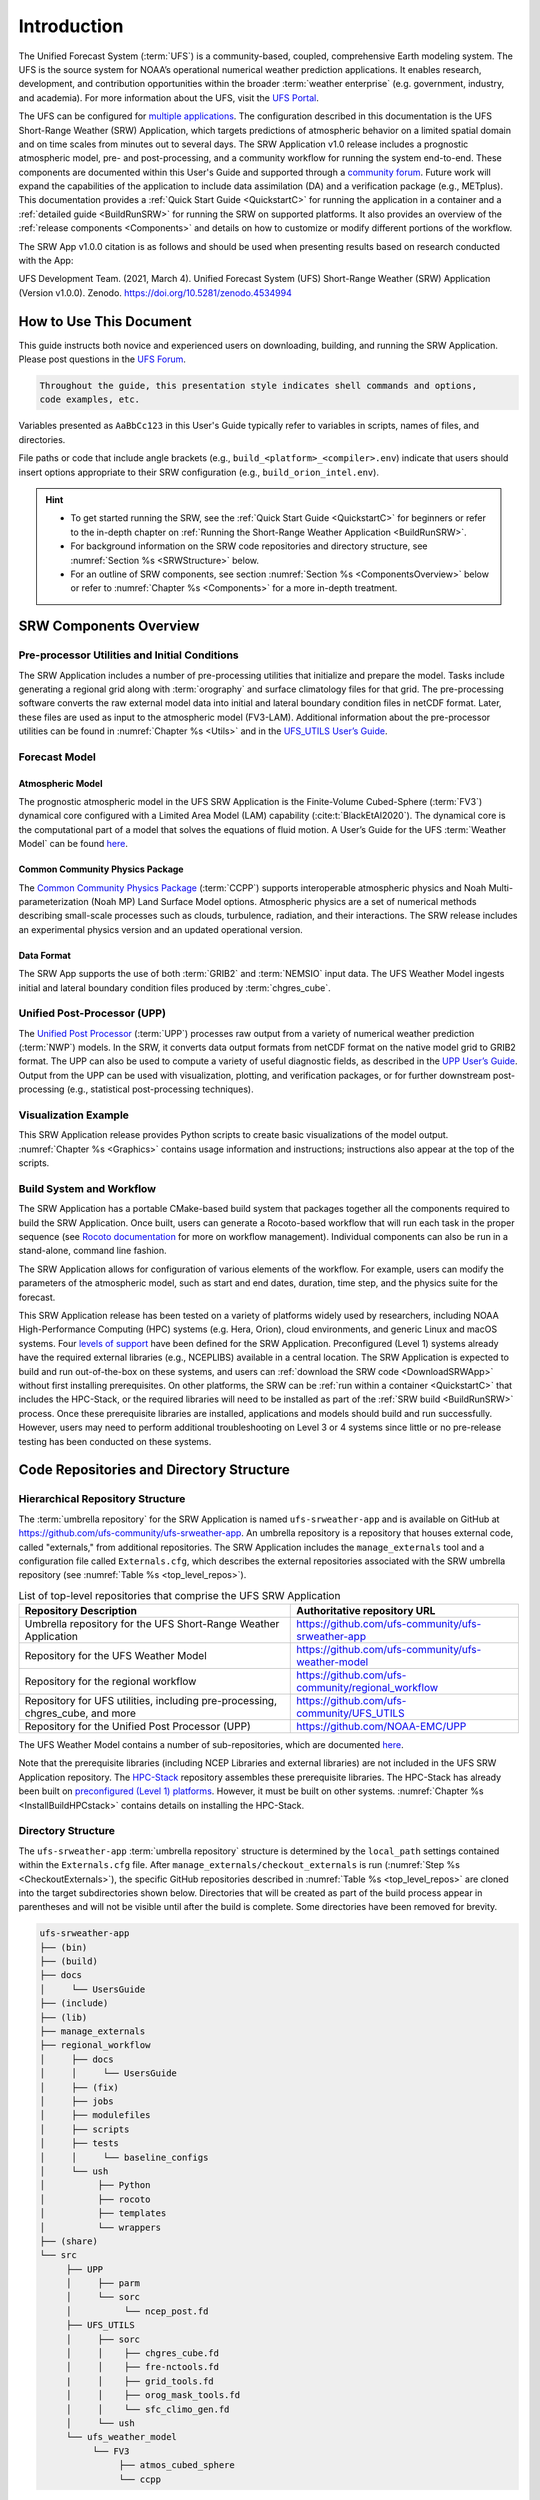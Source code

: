 .. _Introduction:

==============
Introduction
==============

The Unified Forecast System (:term:`UFS`) is a community-based, coupled, comprehensive Earth modeling system. The UFS is the source system for NOAA’s operational numerical weather prediction applications. It enables research, development, and contribution opportunities within the broader :term:`weather enterprise` (e.g. government, industry, and academia). For more information about the UFS, visit the `UFS Portal <https://ufscommunity.org/>`__.

The UFS can be configured for `multiple applications <https://ufscommunity.org/science/aboutapps/>`__. The configuration described in this documentation is the UFS Short-Range Weather (SRW) Application, which targets predictions of atmospheric behavior on a limited spatial domain and on time scales from minutes out to several days. The SRW Application v1.0 release includes a prognostic atmospheric model, pre- and post-processing, and a community workflow for running the system end-to-end. These components are documented within this User's Guide and supported through a `community forum <https://forums.ufscommunity.org/>`_. Future work will expand the capabilities of the application to include data assimilation (DA) and a verification package (e.g., METplus). This documentation provides a :ref:`Quick Start Guide <QuickstartC>` for running the application in a container and a :ref:`detailed guide <BuildRunSRW>` for running the SRW on supported platforms. It also provides an overview of the :ref:`release components <Components>` and details on how to customize or modify different portions of the workflow.

The SRW App v1.0.0 citation is as follows and should be used when presenting results based on research conducted with the App:

UFS Development Team. (2021, March 4). Unified Forecast System (UFS) Short-Range Weather (SRW) Application (Version v1.0.0). Zenodo. https://doi.org/10.5281/zenodo.4534994

..
   COMMENT: Update version numbers/citation for release!


How to Use This Document
========================

This guide instructs both novice and experienced users on downloading, building, and running the SRW Application. Please post questions in the `UFS Forum <https://forums.ufscommunity.org/>`__.

.. code-block:: console

   Throughout the guide, this presentation style indicates shell commands and options, 
   code examples, etc.

Variables presented as ``AaBbCc123`` in this User's Guide typically refer to variables in scripts, names of files, and directories.

File paths or code that include angle brackets (e.g., ``build_<platform>_<compiler>.env``) indicate that users should insert options appropriate to their SRW configuration (e.g., ``build_orion_intel.env``). 

.. hint:: 
   * To get started running the SRW, see the :ref:`Quick Start Guide <QuickstartC>` for beginners or refer to the in-depth chapter on :ref:`Running the Short-Range Weather Application <BuildRunSRW>`. 
   * For background information on the SRW code repositories and directory structure, see :numref:`Section %s <SRWStructure>` below. 
   * For an outline of SRW components, see section :numref:`Section %s <ComponentsOverview>` below or refer to :numref:`Chapter %s <Components>` for a more in-depth treatment.


.. _ComponentsOverview: 

SRW Components Overview 
============================

Pre-processor Utilities and Initial Conditions
------------------------------------------------

The SRW Application includes a number of pre-processing utilities that initialize and prepare the model. Tasks include generating a regional grid along with :term:`orography` and surface climatology files for that grid. The pre-processing software converts the raw external model data into initial and lateral boundary condition files in netCDF format. Later, these files are used as input to the atmospheric model (FV3-LAM). Additional information about the pre-processor utilities can be found in :numref:`Chapter %s <Utils>` and in the `UFS_UTILS User’s Guide <https://noaa-emcufs-utils.readthedocs.io/en/ufs-v2.0.0/>`_.


Forecast Model
-----------------

Atmospheric Model
^^^^^^^^^^^^^^^^^^^^^^

The prognostic atmospheric model in the UFS SRW Application is the Finite-Volume Cubed-Sphere
(:term:`FV3`) dynamical core configured with a Limited Area Model (LAM) capability (:cite:t:`BlackEtAl2020`).
The dynamical core is the computational part of a model that solves the equations of fluid motion. A User’s Guide for the UFS :term:`Weather Model` can be found `here <https://ufs-weather-model.readthedocs.io/en/ufs-v2.0.0/>`__. 

Common Community Physics Package
^^^^^^^^^^^^^^^^^^^^^^^^^^^^^^^^^^^^^

The `Common Community Physics Package <https://dtcenter.org/community-code/common-community-physics-package-ccpp>`_ (:term:`CCPP`) supports interoperable atmospheric physics and Noah Multi-parameterization (Noah MP) Land Surface Model options. Atmospheric physics are a set of numerical methods describing small-scale processes such as clouds, turbulence, radiation, and their interactions. The SRW release includes an experimental physics version and an updated operational version. 

Data Format
^^^^^^^^^^^^^^^^^^^^^^

The SRW App supports the use of both :term:`GRIB2` and :term:`NEMSIO` input data. The UFS Weather Model ingests initial and lateral boundary condition files produced by :term:`chgres_cube`. 


Unified Post-Processor (UPP)
--------------------------------

The `Unified Post Processor <https://dtcenter.org/community-code/unified-post-processor-upp>`__ (:term:`UPP`) processes raw output from a variety of numerical weather prediction (:term:`NWP`) models. In the SRW, it converts data output formats from netCDF format on the native model grid to GRIB2 format. The UPP can also be used to compute a variety of useful diagnostic fields, as described in the `UPP User’s Guide <https://upp.readthedocs.io/en/upp-v9.0.0/>`_. Output from the UPP can be used with visualization, plotting, and verification packages, or for further downstream post-processing (e.g., statistical post-processing techniques).


Visualization Example
-------------------------

This SRW Application release provides Python scripts to create basic visualizations of the model output. :numref:`Chapter %s <Graphics>` contains usage information and instructions; instructions also appear at the top of the scripts. 

Build System and Workflow
----------------------------

The SRW Application has a portable CMake-based build system that packages together all the components required to build the SRW Application. Once built, users can generate a Rocoto-based workflow that will run each task in the proper sequence (see `Rocoto documentation <https://github.com/christopherwharrop/rocoto/wiki/Documentation>`__ for more on workflow management). Individual components can also be run in a stand-alone, command line fashion. 

The SRW Application allows for configuration of various elements of the workflow. For example, users can modify the parameters of the atmospheric model, such as start and end dates, duration, time step, and the physics suite for the forecast. 

This SRW Application release has been tested on a variety of platforms widely used by researchers, including NOAA High-Performance Computing (HPC) systems (e.g. Hera, Orion), cloud environments, and generic Linux and macOS systems. Four `levels of support <https://github.com/ufs-community/ufs-srweather-app/wiki/Supported-Platforms-and-Compilers>`_ have been defined for the SRW Application. Preconfigured (Level 1) systems already have the required external libraries (e.g., NCEPLIBS) available in a central location. The SRW Application is expected to build and run out-of-the-box on these systems, and users can :ref:`download the SRW code <DownloadSRWApp>` without first installing prerequisites. On other platforms, the SRW can be :ref:`run within a container <QuickstartC>` that includes the HPC-Stack, or the required libraries will need to be installed as part of the :ref:`SRW build <BuildRunSRW>` process. Once these prerequisite libraries are installed, applications and models should build and run successfully. However, users may need to perform additional troubleshooting on Level 3 or 4 systems since little or no pre-release testing has been conducted on these systems. 



.. _SRWStructure:

Code Repositories and Directory Structure
=========================================

.. _HierarchicalRepoStr:

Hierarchical Repository Structure
-----------------------------------
The :term:`umbrella repository` for the SRW Application is named ``ufs-srweather-app`` and is available on GitHub at https://github.com/ufs-community/ufs-srweather-app. An umbrella repository is a repository that houses external code, called "externals," from additional repositories. The SRW Application includes the ``manage_externals`` tool and a configuration file called ``Externals.cfg``, which describes the external repositories associated with the SRW umbrella repository (see :numref:`Table %s <top_level_repos>`).

.. _top_level_repos:

.. table::  List of top-level repositories that comprise the UFS SRW Application

   +---------------------------------+---------------------------------------------------------+
   | **Repository Description**      | **Authoritative repository URL**                        |
   +=================================+=========================================================+
   | Umbrella repository for the UFS | https://github.com/ufs-community/ufs-srweather-app      |
   | Short-Range Weather Application |                                                         |
   +---------------------------------+---------------------------------------------------------+
   | Repository for                  | https://github.com/ufs-community/ufs-weather-model      |
   | the UFS Weather Model           |                                                         |
   +---------------------------------+---------------------------------------------------------+
   | Repository for the regional     | https://github.com/ufs-community/regional_workflow      |
   | workflow                        |                                                         |
   +---------------------------------+---------------------------------------------------------+
   | Repository for UFS utilities,   | https://github.com/ufs-community/UFS_UTILS              |
   | including pre-processing,       |                                                         |
   | chgres_cube, and more           |                                                         |
   +---------------------------------+---------------------------------------------------------+
   | Repository for the Unified Post | https://github.com/NOAA-EMC/UPP                         |
   | Processor (UPP)                 |                                                         |
   +---------------------------------+---------------------------------------------------------+

The UFS Weather Model contains a number of sub-repositories, which are documented `here <https://ufs-weather-model.readthedocs.io/en/ufs-v2.0.0/CodeOverview.html>`__.

Note that the prerequisite libraries (including NCEP Libraries and external libraries) are not included in the UFS SRW Application repository. The `HPC-Stack <https://github.com/NOAA-EMC/hpc-stack>`__ repository assembles these prerequisite libraries. The HPC-Stack has already been built on `preconfigured (Level 1) platforms <https://github.com/ufs-community/ufs-srweather-app/wiki/Supported-Platforms-and-Compilers>`__. However, it must be built on other systems. :numref:`Chapter %s <InstallBuildHPCstack>` contains details on installing the HPC-Stack. 


.. _TopLevelDirStructure:

Directory Structure
----------------------
The ``ufs-srweather-app`` :term:`umbrella repository` structure is determined by the ``local_path`` settings contained within the ``Externals.cfg`` file. After ``manage_externals/checkout_externals`` is run (:numref:`Step %s <CheckoutExternals>`), the specific GitHub repositories described in :numref:`Table %s <top_level_repos>` are cloned into the target subdirectories shown below. Directories that will be created as part of the build process appear in parentheses and will not be visible until after the build is complete. Some directories have been removed for brevity.

.. code-block:: console

   ufs-srweather-app
   ├── (bin)
   ├── (build)
   ├── docs  
   │     └── UsersGuide
   ├── (include)
   ├── (lib)
   ├── manage_externals
   ├── regional_workflow
   │     ├── docs
   │     │     └── UsersGuide
   │     ├── (fix)
   │     ├── jobs
   │     ├── modulefiles
   │     ├── scripts
   │     ├── tests
   │     │     └── baseline_configs
   │     └── ush
   │          ├── Python
   │          ├── rocoto
   │          ├── templates
   │          └── wrappers
   ├── (share)
   └── src
        ├── UPP
        │     ├── parm
        │     └── sorc
        │          └── ncep_post.fd
        ├── UFS_UTILS
        │     ├── sorc
        │     │    ├── chgres_cube.fd
        │     │    ├── fre-nctools.fd
        |     │    ├── grid_tools.fd
        │     │    ├── orog_mask_tools.fd
        │     │    └── sfc_climo_gen.fd
        │     └── ush
        └── ufs_weather_model
    	     └── FV3
                  ├── atmos_cubed_sphere
                  └── ccpp

Regional Workflow Sub-Directories
^^^^^^^^^^^^^^^^^^^^^^^^^^^^^^^^^^^^
A number of sub-directories are created under the ``regional_workflow`` directory when the regional workflow is cloned (see directory diagram :ref:`above <TopLevelDirStructure>`). :numref:`Table %s <Subdirectories>` describes the contents of these sub-directories. 

.. _Subdirectories:

.. table::  Sub-directories of the regional workflow

   +-------------------------+---------------------------------------------------------+
   | **Directory Name**      | **Description**                                         |
   +=========================+=========================================================+
   | docs                    | User's Guide Documentation                              |
   +-------------------------+---------------------------------------------------------+
   | jobs                    | J-job scripts launched by Rocoto                        |
   +-------------------------+---------------------------------------------------------+
   | modulefiles             | Files used to load modules needed for building and      |
   |                         | running the workflow                                    |
   +-------------------------+---------------------------------------------------------+
   | scripts                 | Run scripts launched by the J-jobs                      |
   +-------------------------+---------------------------------------------------------+
   | tests                   | Baseline experiment configuration                       |
   +-------------------------+---------------------------------------------------------+
   | ush                     | Utility scripts used by the workflow                    |
   +-------------------------+---------------------------------------------------------+

.. _ExperimentDirSection:

Experiment Directory Structure
--------------------------------
When the user generates an experiment using the ``generate_FV3LAM_wflow.sh`` script (:numref:`Step %s <GenerateWorkflow>`), a user-defined experimental directory (``EXPTDIR``) is created based on information specified in the ``config.sh`` file. :numref:`Table %s <ExptDirStructure>` shows the contents of the experiment directory before running the experiment workflow.

.. _ExptDirStructure:

.. table::  Files and sub-directory initially created in the experimental directory 
   :widths: 33 67 

   +---------------------------+-------------------------------------------------------------------------------------------------------+
   | **File Name**             | **Description**                                                                                       |
   +===========================+=======================================================================================================+
   | config.sh                 | User-specified configuration file, see :numref:`Section %s <UserSpecificConfig>`                      |
   +---------------------------+-------------------------------------------------------------------------------------------------------+
   | data_table                | Cycle-independent input file (empty)                                                                  |
   +---------------------------+-------------------------------------------------------------------------------------------------------+
   | field_table               | Tracers in the `forecast model                                                                        |
   |                           | <https://ufs-weather-model.readthedocs.io/en/ufs-v2.0.0/InputsOutputs.html#field-table-file>`_        |
   +---------------------------+-------------------------------------------------------------------------------------------------------+
   | FV3LAM_wflow.xml          | Rocoto XML file to run the workflow                                                                   |
   +---------------------------+-------------------------------------------------------------------------------------------------------+
   | input.nml                 | Namelist for the `UFS Weather model                                                                   |
   |                           | <https://ufs-weather-model.readthedocs.io/en/ufs-v2.0.0/InputsOutputs.html#namelist-file-input-nml>`_ | 
   +---------------------------+-------------------------------------------------------------------------------------------------------+
   | launch_FV3LAM_wflow.sh    | Symlink to the shell script of                                                                        |
   |                           | ``ufs-srweather-app/regional_workflow/ush/launch_FV3LAM_wflow.sh``                                    |
   |                           | that can be used to (re)launch the Rocoto workflow.                                                   |
   |                           | Each time this script is called, it appends to a log                                                  |
   |                           | file named ``log.launch_FV3LAM_wflow``.                                                               |
   +---------------------------+-------------------------------------------------------------------------------------------------------+
   | log.generate_FV3LAM_wflow | Log of the output from the experiment generation script                                               |
   |                           | ``generate_FV3LAM_wflow.sh``                                                                          |
   +---------------------------+-------------------------------------------------------------------------------------------------------+
   | nems.configure            | See `NEMS configuration file                                                                          |
   |                           | <https://ufs-weather-model.readthedocs.io/en/ufs-v2.0.0/InputsOutputs.html#nems-configure-file>`_     |
   +---------------------------+-------------------------------------------------------------------------------------------------------+
   | suite_{CCPP}.xml          | CCPP suite definition file used by the forecast model                                                 |
   +---------------------------+-------------------------------------------------------------------------------------------------------+
   | var_defns.sh              | Shell script defining the experiment parameters. It contains all                                      |
   |                           | of the primary parameters specified in the default and                                                |
   |                           | user-specified configuration files plus many secondary parameters                                     |
   |                           | that are derived from the primary ones by the experiment                                              |
   |                           | generation script. This file is sourced by various other scripts                                      |
   |                           | in order to make all the experiment variables available to these                                      |
   |                           | scripts.                                                                                              |
   +---------------------------+-------------------------------------------------------------------------------------------------------+
   |  YYYYMMDDHH               | Cycle directory (empty)                                                                               |
   +---------------------------+-------------------------------------------------------------------------------------------------------+

In addition, running the SRW in *community* mode creates the ``fix_am`` and ``fix_lam`` directories in ``EXPTDIR``. The ``fix_lam`` directory is initially empty but will contain some *fix* (time-independent) files after the grid, orography, and/or surface climatology generation tasks are run. 

.. _FixDirectories:

.. table::  Description of the fix directories

   +-------------------------+----------------------------------------------------------+
   | **Directory Name**      | **Description**                                          |
   +=========================+==========================================================+
   | fix_am                  | Directory containing the global fix (time-independent)   |
   |                         | data files. The experiment generation script copies      |
   |                         | these files from a machine-dependent system directory.   |
   +-------------------------+----------------------------------------------------------+
   | fix_lam                 | Directory containing the regional fix (time-independent) |
   |                         | data files that describe the regional grid, orography,   |
   |                         | and various surface climatology fields as well as        |
   |                         | symlinks to pre-generated files.                         |
   +-------------------------+----------------------------------------------------------+

Once the workflow is launched with the ``launch_FV3LAM_wflow.sh`` script, a log file named
``log.launch_FV3LAM_wflow`` will be created (unless it already exists) in ``EXPTDIR``. The first several workflow tasks (i.e., ``make_grid``, ``make_orog``, ``make_sfc_climo``, ``get_extrn_ics``, and ``get_extrn_lbc``) are preprocessing tasks, which result in the creation of new files and
sub-directories, described in :numref:`Table %s <CreatedByWorkflow>`.

.. _CreatedByWorkflow:

.. table::  New directories and files created when the workflow is launched
   :widths: 30 70

   +---------------------------+--------------------------------------------------------------------+
   | **Directory/File Name**   | **Description**                                                    |
   +===========================+====================================================================+
   | YYYYMMDDHH                | This is a “cycle directory” that is updated when the first         |
   |                           | cycle-specific workflow tasks (``get_extrn_ics`` and               |
   |                           | ``get_extrn_lbcs``) are run. These tasks are launched              |
   |                           | simultaneously for each cycle in the experiment. Cycle directories |
   |                           | are created to contain cycle-specific files for each cycle that    |
   |                           | the experiment runs. If ``DATE_FIRST_CYCL`` and ``DATE_LAST_CYCL`` |
   |                           | are different, and/or if ``CYCL_HRS`` contains more than one       |
   |                           | element in the ``config.sh`` file, more than one cycle directory   |
   |                           | will be created under the experiment directory.                    |
   +---------------------------+--------------------------------------------------------------------+
   | grid                      | Directory generated by the ``make_grid`` task to store grid files  |
   |                           | for the experiment                                                 |
   +---------------------------+--------------------------------------------------------------------+
   | log                       | Contains log files generated by the overall workflow and by its    |
   |                           | various tasks. Look in these files to trace why a task may have    |
   |                           | failed.                                                            |
   +---------------------------+--------------------------------------------------------------------+
   | orog                      | Directory generated by the ``make_orog`` task containing the       |
   |                           | orography files for the experiment                                 |
   +---------------------------+--------------------------------------------------------------------+
   | sfc_climo                 | Directory generated by the ``make_sfc_climo`` task containing the  |
   |                           | surface climatology files for the experiment                       |
   +---------------------------+--------------------------------------------------------------------+
   | FV3LAM_wflow.db           | Database files that are generated when Rocoto is called (by the    |
   | FV3LAM_wflow_lock.db      | launch script) to launch the workflow.                             |
   +---------------------------+--------------------------------------------------------------------+
   | log.launch_FV3LAM_wflow   | The ``launch_FV3LAM_wflow.sh`` script appends its output to this   |
   |                           | log file each time it is called. Take a look at the last 30–50     |
   |                           | lines of this file to check the status of the workflow.            |
   +---------------------------+--------------------------------------------------------------------+

The output files for an experiment are described in :numref:`Section %s <OutputFiles>`.
The workflow tasks are described in :numref:`Section %s <WorkflowTaskDescription>`).


User Support, Documentation, and Contributions to Development
===============================================================

A forum-based, online `support system <https://forums.ufscommunity.org>`_ organized by topic provides a centralized location for UFS users and developers to post questions and exchange information. 

A list of available documentation is shown in :numref:`Table %s <list_of_documentation>`.

.. _list_of_documentation:

.. table::  Centralized list of documentation

   +----------------------------+---------------------------------------------------------------------------------+
   | **Documentation**          | **Location**                                                                    |
   +============================+=================================================================================+
   | UFS SRW Application v1.0   |  https://ufs-srweather-app.readthedocs.io/en/ufs-v1.0.0                         |
   | User's Guide               |                                                                                 |
   +----------------------------+---------------------------------------------------------------------------------+
   | UFS_UTILS v2.0 User's      | https://noaa-emcufs-utils.readthedocs.io/en/ufs-v2.0.0/                         |
   | Guide                      |                                                                                 |
   +----------------------------+---------------------------------------------------------------------------------+
   | UFS Weather Model v2.0     | https://ufs-weather-model.readthedocs.io/en/ufs-v2.0.0                          |
   | User's Guide               |                                                                                 |
   +----------------------------+---------------------------------------------------------------------------------+
   | NCEPLIBS Documentation     | https://github.com/NOAA-EMC/NCEPLIBS/wiki                                       |
   +----------------------------+---------------------------------------------------------------------------------+
   | NCEPLIBS-external          | https://github.com/NOAA-EMC/NCEPLIBS-external/wiki                              |
   | Documentation              |                                                                                 |
   +----------------------------+---------------------------------------------------------------------------------+
   | FV3 Documentation          | https://noaa-emc.github.io/FV3_Dycore_ufs-v2.0.0/html/index.html                |
   +----------------------------+---------------------------------------------------------------------------------+
   | CCPP Scientific            | https://dtcenter.ucar.edu/GMTB/v5.0.0/sci_doc/index.html                        |
   | Documentation              |                                                                                 |
   +----------------------------+---------------------------------------------------------------------------------+
   | CCPP Technical             | https://ccpp-techdoc.readthedocs.io/en/v5.0.0/                                  |
   | Documentation              |                                                                                 |
   +----------------------------+---------------------------------------------------------------------------------+
   | ESMF manual                | http://earthsystemmodeling.org/docs/release/ESMF_8_0_0/ESMF_usrdoc/             |
   +----------------------------+---------------------------------------------------------------------------------+
   | Unified Post Processor     | https://upp.readthedocs.io/en/upp-v9.0.0/                                       |
   +----------------------------+---------------------------------------------------------------------------------+

The UFS community is encouraged to contribute to the development effort of all related
utilities, model code, and infrastructure. Users can post issues in the related GitHub repositories to report bugs or to announce upcoming contributions to the code base. For code to be accepted in the authoritative repositories, users must follow the code management rules of each component, which are outlined in the respective User's Guides listed in :numref:`Table %s <list_of_documentation>`.

Future Direction
=================

Users can expect to see incremental improvements and additional capabilities in upcoming releases of the SRW Application to enhance research opportunities and support operational forecast implementations. Planned enhancements include:

* A more extensive set of supported developmental physics suites.
* A larger number of pre-defined domains/resolutions and a fully supported capability to create a user-defined domain.
* Inclusion of data assimilation, cycling, and ensemble capabilities.
* A verification package (e.g., METplus) integrated into the workflow. 
* Inclusion of stochastic perturbation techniques.

.. bibliography:: references.bib




